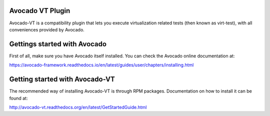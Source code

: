 Avocado VT Plugin
=================

Avocado-VT is a compatibility plugin that lets you execute virtualization
related tests (then known as virt-test), with all conveniences provided by
Avocado.

Gettings started with Avocado
=============================

First of all, make sure you have Avocado itself installed. You can check
the Avocado online documentation at:

https://avocado-framework.readthedocs.io/en/latest/guides/user/chapters/installing.html

Getting started with Avocado-VT
===============================

The recommended way of installing Avocado-VT is through RPM packages.
Documentation on how to install it can be found at:

http://avocado-vt.readthedocs.org/en/latest/GetStartedGuide.html
